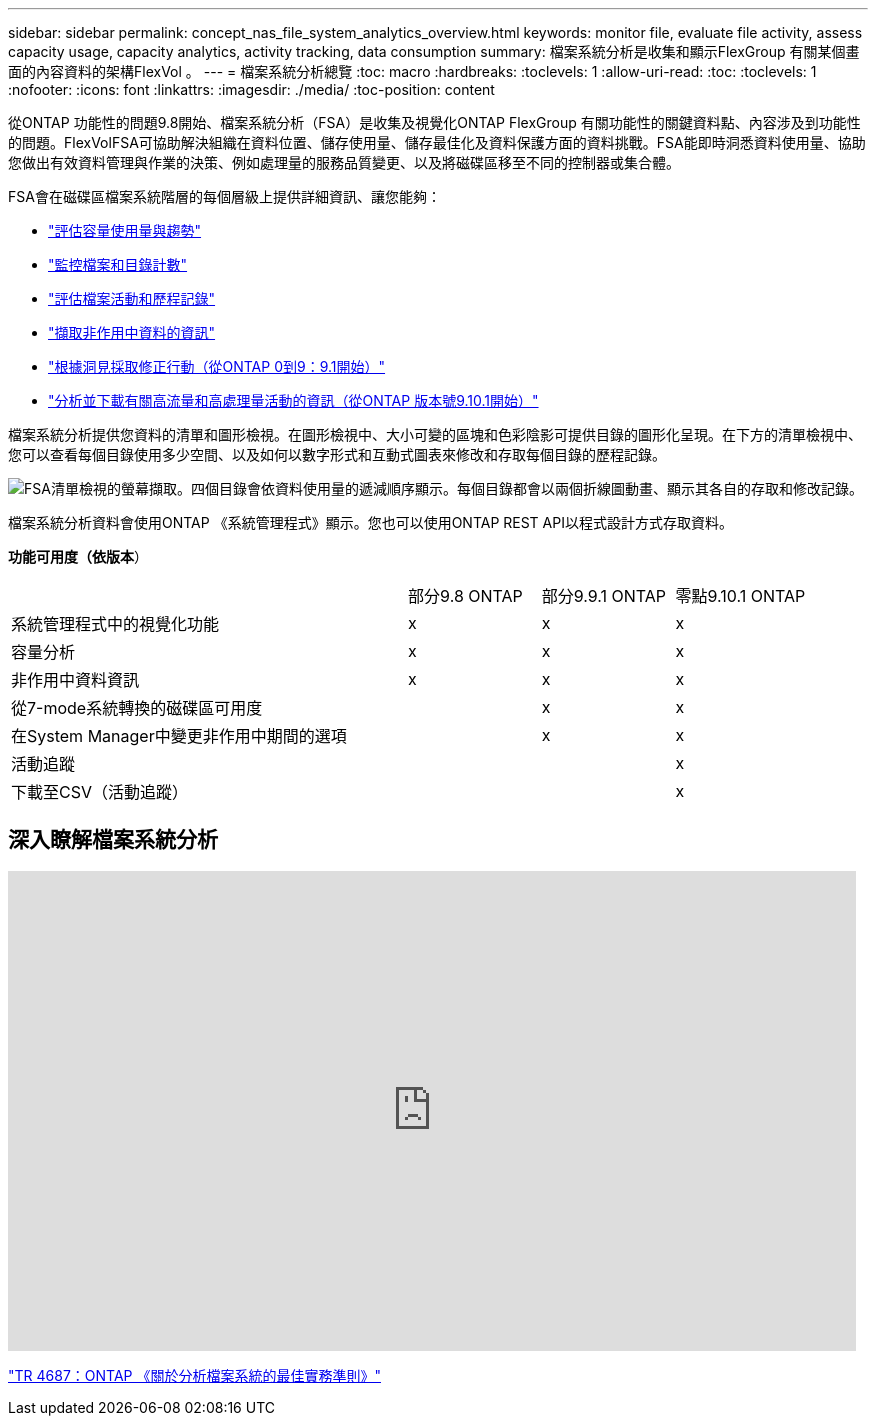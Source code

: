---
sidebar: sidebar 
permalink: concept_nas_file_system_analytics_overview.html 
keywords: monitor file, evaluate file activity, assess capacity usage, capacity analytics, activity tracking, data consumption 
summary: 檔案系統分析是收集和顯示FlexGroup 有關某個畫面的內容資料的架構FlexVol 。 
---
= 檔案系統分析總覽
:toc: macro
:hardbreaks:
:toclevels: 1
:allow-uri-read: 
:toc: 
:toclevels: 1
:nofooter: 
:icons: font
:linkattrs: 
:imagesdir: ./media/
:toc-position: content


[role="lead"]
從ONTAP 功能性的問題9.8開始、檔案系統分析（FSA）是收集及視覺化ONTAP FlexGroup 有關功能性的關鍵資料點、內容涉及到功能性的問題。FlexVolFSA可協助解決組織在資料位置、儲存使用量、儲存最佳化及資料保護方面的資料挑戰。FSA能即時洞悉資料使用量、協助您做出有效資料管理與作業的決策、例如處理量的服務品質變更、以及將磁碟區移至不同的控制器或集合體。

FSA會在磁碟區檔案系統階層的每個層級上提供詳細資訊、讓您能夠：

* link:task_nas_file_system_analytics_view.html["評估容量使用量與趨勢"]
* link:task_nas_file_system_analytics_view.html["監控檔案和目錄計數"]
* link:./file-system-analytics/activity-tracking-task.html["評估檔案活動和歷程記錄"]
* link:task_nas_file_system_analytics_view.html["擷取非作用中資料的資訊"]
* link:task_nas_file_system_analytics_take_corrective_action.html["根據洞見採取修正行動（從ONTAP 0到9：9.1開始）"]
* link:./file-system-analytics/activity-tracking-task.html["分析並下載有關高流量和高處理量活動的資訊（從ONTAP 版本號9.10.1開始）"]


檔案系統分析提供您資料的清單和圖形檢視。在圖形檢視中、大小可變的區塊和色彩陰影可提供目錄的圖形化呈現。在下方的清單檢視中、您可以查看每個目錄使用多少空間、以及如何以數字形式和互動式圖表來修改和存取每個目錄的歷程記錄。

image::fsa-listview.png[FSA清單檢視的螢幕擷取。四個目錄會依資料使用量的遞減順序顯示。每個目錄都會以兩個折線圖動畫、顯示其各自的存取和修改記錄。]

檔案系統分析資料會使用ONTAP 《系統管理程式》顯示。您也可以使用ONTAP REST API以程式設計方式存取資料。

*功能可用度（依版本*）

[cols="3,1,1,1"]
|===


|  | 部分9.8 ONTAP | 部分9.9.1 ONTAP | 零點9.10.1 ONTAP 


| 系統管理程式中的視覺化功能 | x | x | x 


| 容量分析 | x | x | x 


| 非作用中資料資訊 | x | x | x 


| 從7-mode系統轉換的磁碟區可用度 |  | x | x 


| 在System Manager中變更非作用中期間的選項 |  | x | x 


| 活動追蹤 |  |  | x 


| 下載至CSV（活動追蹤） |  |  | x 
|===


== 深入瞭解檔案系統分析

video::0oRHfZIYurk[youtube, width=848,height=480]
link:https://www.netapp.com/media/20707-tr-4867.pdf["TR 4687：ONTAP 《關於分析檔案系統的最佳實務準則》"^]
